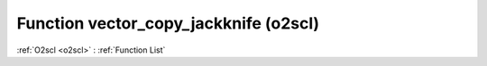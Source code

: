 Function vector_copy_jackknife (o2scl)
======================================

:ref:`O2scl <o2scl>` : :ref:`Function List`

.. doxygenfunction:: o2scl::vector_copy_jackknife(const vec_t &src, size_t iout, vec2_t &dest)

.. doxygenfunction:: o2scl::vector_copy_jackknife(size_t sz, const vec_t &src, size_t iout, vec2_t &dest)

